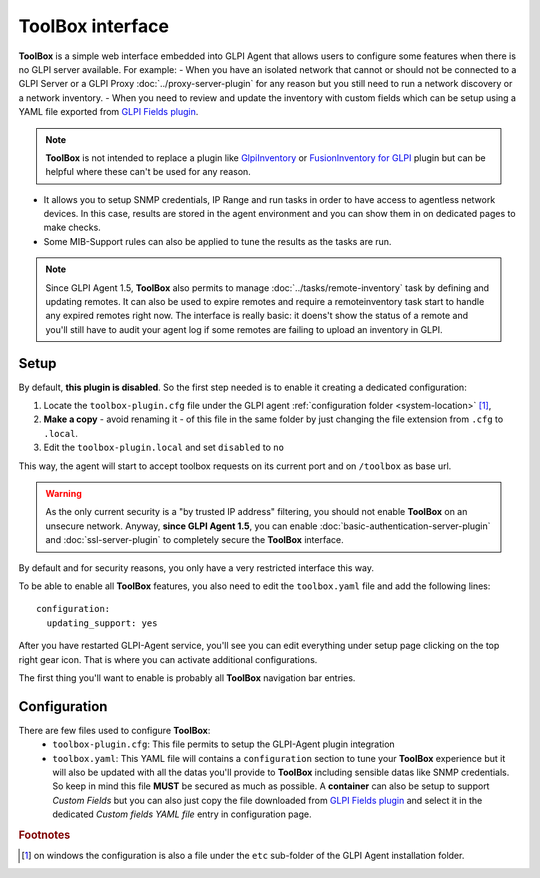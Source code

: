 ToolBox interface
=================

**ToolBox** is a simple web interface embedded into GLPI Agent that allows users to configure some features when there is no GLPI server available. For example:
- When you have an isolated network that cannot or should not be connected to a GLPI Server or a GLPI Proxy :doc:`../proxy-server-plugin` for any reason but you still need to run a network discovery or a network inventory.
- When you need to review and update the inventory with custom fields which can be setup using a YAML file exported from `GLPI Fields plugin <https://github.com/pluginsGLPI/fields>`_.

.. note::
   **ToolBox** is not intended to replace a plugin like `GlpiInventory <https://github.com/glpi-project/glpi-inventory-plugin/>`_
   or `FusionInventory for GLPI <https://github.com/fusioninventory/fusioninventory-for-glpi>`_ plugin
   but can be helpful where these can't be used for any reason.

- It allows you to setup SNMP credentials, IP Range and run tasks in order to have access to agentless network devices. In this case, results are stored in the agent environment and you can show them in on dedicated pages to make checks.
- Some MIB-Support rules can also be applied to tune the results as the tasks are run.


.. note::
   Since GLPI Agent 1.5, **ToolBox** also permits to manage :doc:`../tasks/remote-inventory` task by defining and updating remotes.
   It can also be used to expire remotes and require a remoteinventory task start to handle any expired remotes right now.
   The interface is really basic: it doens't show the status of a remote and you'll still have to audit your agent log
   if some remotes are failing to upload an inventory in GLPI.

Setup
*****

By default, **this plugin is disabled**. So the first step needed is to enable it creating a dedicated configuration:

#. Locate the ``toolbox-plugin.cfg`` file under the GLPI agent :ref:`configuration folder <system-location>` [#f1]_,
#. **Make a copy** - avoid renaming it - of this file in the same folder by just changing the file extension from ``.cfg`` to ``.local``.
#. Edit the ``toolbox-plugin.local`` and set ``disabled`` to ``no``

This way, the agent will start to accept toolbox requests on its current port and on ``/toolbox`` as base url.

.. warning::
   As the only current security is a "by trusted IP address" filtering, you should not enable **ToolBox** on an
   unsecure network. Anyway, **since GLPI Agent 1.5**, you can enable :doc:`basic-authentication-server-plugin`
   and :doc:`ssl-server-plugin` to completely secure the **ToolBox** interface.

By default and for security reasons, you only have a very restricted interface this way.

To be able to enable all **ToolBox** features, you also need to edit the ``toolbox.yaml`` file and add the following lines:

::

   configuration:
     updating_support: yes

After you have restarted GLPI-Agent service, you'll see you can edit everything under setup page clicking on the top right gear icon. That is where you can activate additional configurations.

The first thing you'll want to enable is probably all **ToolBox** navigation bar entries.

Configuration
*************

There are few files used to configure **ToolBox**:
 - ``toolbox-plugin.cfg``: This file permits to setup the GLPI-Agent plugin integration
 - ``toolbox.yaml``: This YAML file will contains a ``configuration`` section to tune your
   **ToolBox** experience but it will also be updated with all the datas you'll provide
   to **ToolBox** including sensible datas like SNMP credentials. So keep in mind this
   file **MUST** be secured as much as possible.
   A **container** can also be setup to support *Custom Fields* but you can also just
   copy the file downloaded from `GLPI Fields plugin <https://github.com/pluginsGLPI/fields>`_
   and select it in the dedicated `Custom fields YAML file` entry in configuration page.


.. rubric:: Footnotes

.. [#f1] on windows the configuration is also a file under the ``etc`` sub-folder of the
   GLPI Agent installation folder.
